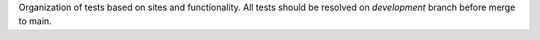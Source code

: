 Organization of tests based on sites and functionality. All tests should
be resolved on `development` branch before merge to main.
